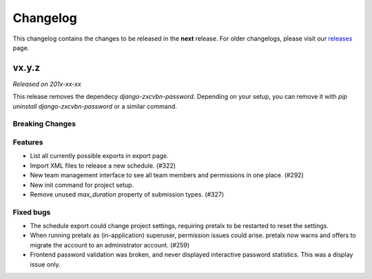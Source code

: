 Changelog
=========

This changelog contains the changes to be released in the **next** release.
For older changelogs, please visit our releases_ page.

vx.y.z
------

*Released on 201x-xx-xx*

This release removes the dependecy `django-zxcvbn-password`. Depending on your setup, you can remove it with `pip uninstall django-zxcvbn-password` or a similar command.

Breaking Changes
~~~~~~~~~~~~~~~~


Features
~~~~~~~~
- List all currently possible exports in export page.
- Import XML files to release a new schedule. (#322)
- New team management interface to see all team members and permissions in one place. (#292)
- New init command for project setup.
- Remove unused `max_duration` property of submission types. (#327)

Fixed bugs
~~~~~~~~~~~
- The schedule export could change project settings, requiring pretalx to be restarted to reset the settings.
- When running pretalx as (in-application) superuser, permission issues could arise. pretalx now warns and offers to migrate the account to an administrator account. (#259)
- Frontend password validation was broken, and never displayed interactive password statistics. This was a display issue only.

.. _releases: https://github.com/pretalx/pretalx/releases
